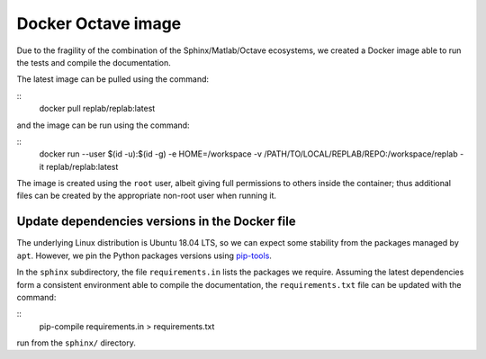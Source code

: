 Docker Octave image
===================

Due to the fragility of the combination of the Sphinx/Matlab/Octave ecosystems, we created a Docker image able to run the tests and compile the documentation.

The latest image can be pulled using the command:

::
   docker pull replab/replab:latest

and the image can be run using the command:

::
   docker run --user $(id -u):$(id -g) -e HOME=/workspace -v /PATH/TO/LOCAL/REPLAB/REPO:/workspace/replab -it replab/replab:latest


The image is created using the ``root`` user, albeit giving full permissions to others inside the container; thus additional files can be created by the appropriate non-root user when running it.


Update dependencies versions in the Docker file
-----------------------------------------------

The underlying Linux distribution is Ubuntu 18.04 LTS, so we can expect some stability from the packages managed by ``apt``. However, we pin the Python packages versions using `pip-tools <https://pythonspeed.com/articles/pipenv-docker/>`_.

In the ``sphinx`` subdirectory, the file ``requirements.in`` lists the packages we require. Assuming the latest dependencies form a consistent environment able to compile the documentation, the ``requirements.txt`` file can be updated with the command:

::
   pip-compile requirements.in > requirements.txt

run from the ``sphinx/`` directory.

